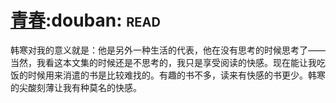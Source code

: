 * [[https://book.douban.com/subject/5290564/][青春]]:douban::read:
韩寒对我的意义就是：他是另外一种生活的代表，他在没有思考的时候思考了——当然，我看这本文集的时候还是不思考的，我只是享受阅读的快感。现在能让我吃饭的时候用来消遣的书是比较难找的。有趣的书不多，读来有快感的书更少。韩寒的尖酸刻薄让我有种莫名的快感。

